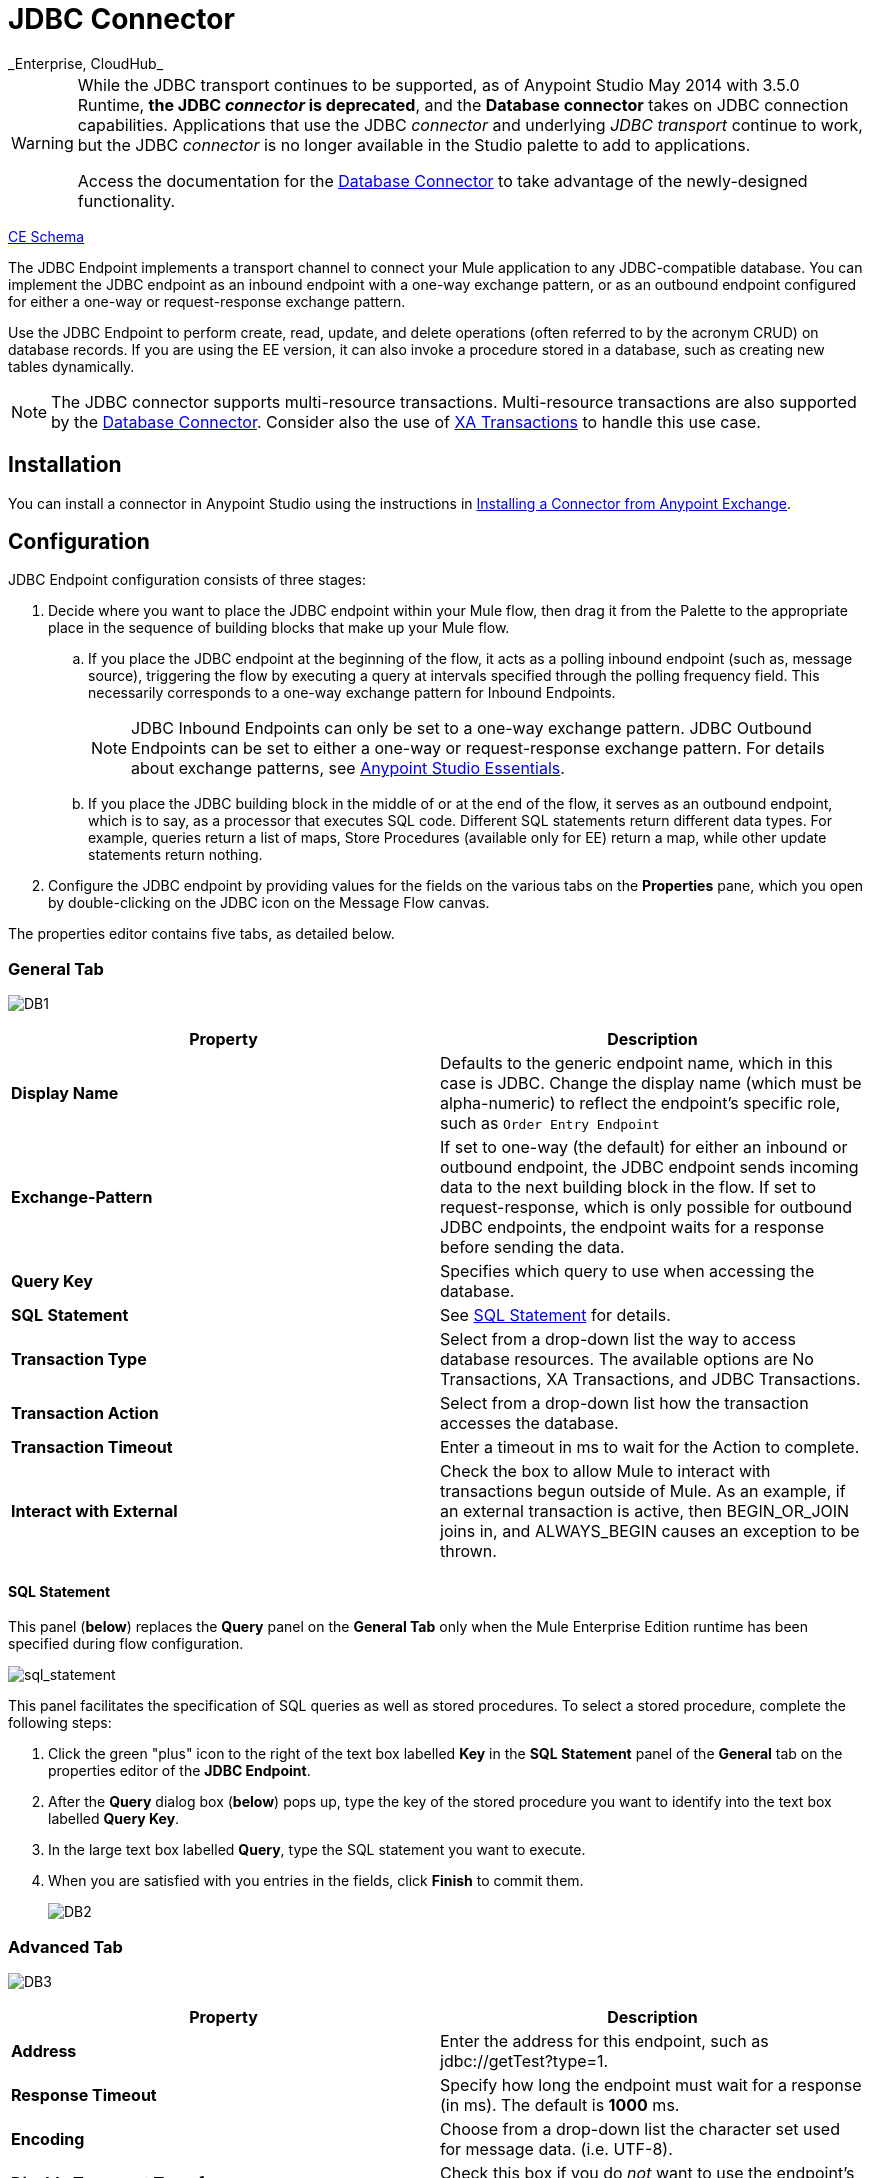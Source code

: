 = JDBC Connector
:keywords: jdbc
_Enterprise, CloudHub_

[WARNING]
====
While the JDBC transport continues to be supported, as of Anypoint Studio May 2014 with 3.5.0 Runtime, *the JDBC _connector_ is deprecated*, and the *Database connector* takes on JDBC connection capabilities. Applications that use the JDBC _connector_ and underlying _JDBC transport_ continue to work, but the JDBC _connector_ is no longer available in the Studio palette to add to applications.

Access the documentation for the link:/mule-user-guide/v/3.8/database-connector[Database Connector] to take advantage of the newly-designed functionality.
====

http://www.mulesoft.org/docs/site/current3/schemadocs/namespaces/http_www_mulesoft_org_schema_mule_jdbc/namespace-overview.html[CE Schema]

The JDBC Endpoint implements a transport channel to connect your Mule application to any JDBC-compatible database. You can implement the JDBC endpoint as an inbound endpoint with a one-way exchange pattern, or as an outbound endpoint configured for either a one-way or request-response exchange pattern.

Use the JDBC Endpoint to perform create, read, update, and delete operations (often referred to by the acronym CRUD) on database records. If you are using the EE version, it can also invoke a procedure stored in a database, such as creating new tables dynamically.

NOTE: The JDBC connector supports multi-resource transactions. Multi-resource transactions are also supported by the link:/mule-user-guide/v/3.6/database-connector[Database Connector]. Consider also the use of link:/mule-user-guide/v/3.6/xa-transactions[XA Transactions] to handle this use case.

== Installation

You can install a connector in Anypoint Studio using the instructions in link:/mule-fundamentals/v/3.6/anypoint-exchange#installing-a-connector-from-anypoint-exchange[Installing a Connector from Anypoint Exchange].

== Configuration

JDBC Endpoint configuration consists of three stages:

. Decide where you want to place the JDBC endpoint within your Mule flow, then drag it from the Palette to the appropriate place in the sequence of building blocks that make up your Mule flow. +
.. If you place the JDBC endpoint at the beginning of the flow, it acts as a polling inbound endpoint (such as, message source), triggering the flow by executing a query at intervals specified through the polling frequency field. This necessarily corresponds to a one-way exchange pattern for Inbound Endpoints.
+
[NOTE]
JDBC Inbound Endpoints can only be set to a one-way exchange pattern. JDBC Outbound Endpoints can be set to either a one-way or request-response exchange pattern. For details about exchange patterns, see link:/anypoint-studio/v/6/index[Anypoint Studio Essentials].
.. If you place the JDBC building block in the middle of or at the end of the flow, it serves as an outbound endpoint, which is to say, as a processor that executes SQL code. Different SQL statements return different data types. For example, queries return a list of maps, Store Procedures (available only for EE) return a map, while other update statements return nothing.
. Configure the JDBC endpoint by providing values for the fields on the various tabs on the *Properties* pane, which you open by double-clicking on the JDBC icon on the Message Flow canvas.

The properties editor contains five tabs, as detailed below.

=== General Tab

image:DB1.png[DB1]

[%header,cols="2*"]
|===
|Property |Description
|*Display Name* |Defaults to the generic endpoint name, which in this case is JDBC. Change the display name (which must be alpha-numeric) to reflect the endpoint's specific role, such as `Order Entry Endpoint`
|*Exchange-Pattern* |If set to one-way (the default) for either an inbound or outbound endpoint, the JDBC endpoint sends incoming data to the next building block in the flow. If set to request-response, which is only possible for outbound JDBC endpoints, the endpoint waits for a response before sending the data.
|*Query Key* |Specifies which query to use when accessing the database.
|*SQL* *Statement* |See <<SQL Statement>> for details.
|*Transaction Type* |Select from a drop-down list the way to access database resources. The available options are No Transactions, XA Transactions, and JDBC Transactions.
|*Transaction Action* |Select from a drop-down list how the transaction accesses the database.
|*Transaction Timeout* |Enter a timeout in ms to wait for the Action to complete.
|*Interact with External* |Check the box to allow Mule to interact with transactions begun outside of Mule. As an example, if an external transaction is active, then BEGIN_OR_JOIN joins in, and ALWAYS_BEGIN causes an exception to be thrown.
|===

==== SQL Statement

This panel (*below*) replaces the *Query* panel on the *General Tab* only when the Mule Enterprise Edition runtime has been specified during flow configuration.

image:sql_statement.png[sql_statement]

This panel facilitates the specification of SQL queries as well as stored procedures. To select a stored procedure, complete the following steps:

. Click the green "plus" icon to the right of the text box labelled *Key* in the *SQL Statement* panel of the *General* tab on the properties editor of the *JDBC Endpoint*.
. After the *Query* dialog box (*below*) pops up, type the key of the stored procedure you want to identify into the text box labelled *Query Key*.
. In the large text box labelled *Query*, type the SQL statement you want to execute.
. When you are satisfied with you entries in the fields, click *Finish* to commit them.
+
image:DB2.png[DB2]

=== Advanced Tab

image:DB3.png[DB3]

[%header,cols="2*"]
|===
|Property |Description
|*Address* |Enter the address for this endpoint, such as jdbc://getTest?type=1.
|*Response Timeout* |Specify how long the endpoint must wait for a response (in ms). The default is *1000* ms.
|*Encoding* |Choose from a drop-down list the character set used for message data. (i.e. UTF-8).
|*Disable Transport Transformer* |Check this box if you do _not_ want to use the endpoint’s default response transport.
|*MIME Type* |Select from the dropdown list one of the formats this endpoint supports.
|*Query Timeout* |_(Applies to outbound JDBC endpoints only)_. Specify how long (in ms) the JDBC endpoint waits for the SQL statement to return a response.
|*Polling Frequency* |_(Applies to inbound JDBC endpoints only)_. Specify how often to check for incoming messages. Default value is *1000* ms.
|===

=== References Tab

image:DB4.png[DB4]

[%header,cols="2*"]
|===
|Property |Description
|*Endpoint Reference* |Use the drop-down list to select a previously configured global endpoint reference. If you have not created a global element for this type of endpoint, you can do so from this window by clicking *Add*. Click *Edit* to modify a previously created global element.
|*Connector Reference* a|
Use the dropdown list to select a previously configured connector for this endpoint. If you have not created a connector for this type of endpoint, you can do so from this window by clicking *Add*. Click *Edit* to modify a previously created global element. The following lists the available types of global JDBC connectors:

* DB2 Data Source
* Derby Data Source
* MS SQL Data Source
* MySQL Data Source
* Oracle Data Source
* PostgreSQL Data Source

|*Request Transformer References* |Enter a list of synchronous transformers to apply to the request before it is sent to the transport.
|*Response Transformer References* |Enter a list of synchronous transformers to apply to the response before it is returned from the transport.
|===

[NOTE]
====
This connector has one extra property that is currently only configurable at the global level in Studio, when you configure a Connector Reference:

[%header,cols="34,33,33"]
|===
|Property |Default Value |Description
|`handleOutputResultSets` |false |If set to true, returns a result set from calls to stored procedures.
|===

To set this property to `true`, create or edit your Connector Reference, open the Advanced tab of the Global Element Configuration, and check the box next to *Handle Output Result Sets*.
====

=== Queries Tab

image:DB2.png[DB2]

You can enter SQL queries for this endpoint, which consist of the following:

• A key +
 • A value +
 • A value reference (optional)

== Tips

* **DataMapper and iterative execution of SQL Statement:** If you use a DataMapper to feed an ArrayList into a JDBC endpoint in your application, note that Mule executes your JDBC statement once for every item in the ArrayList that emerged from the DataMapper. This is expected behavior: when the payload is a List and the SQL statement contains parameters, Mule assumes the list contains the values to be inserted and employs the BatchUpdateSqlStatementStrategy. To more closely examine this behavior, access the following classes:
** com.mulesoft.mule.transport.jdbc.sqlstrategy.EESqlStatementStrategyFactory (creates a SqlStatementStrategy based on the type of SQL and the payload)
** com.mulesoft.mule.transport.jdbc.sqlstrategy.BatchUpdateSqlStatementStrategy

== See Also

For details on setting the properties for a JDBC endpoint using an XML editor, consult the link:/mule-user-guide/v/3.6/jdbc-transport-reference[JDBC Transport Reference].
